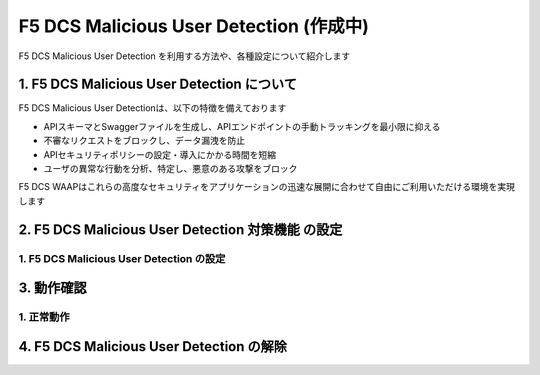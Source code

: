 F5 DCS Malicious User Detection (作成中)
####

F5 DCS Malicious User Detection を利用する方法や、各種設定について紹介します

1. F5 DCS Malicious User Detection について
====

F5 DCS Malicious User Detectionは、以下の特徴を備えております

- APIスキーマとSwaggerファイルを生成し、APIエンドポイントの手動トラッキングを最小限に抑える
- 不審なリクエストをブロックし、データ漏洩を防止
- APIセキュリティポリシーの設定・導入にかかる時間を短縮
- ユーザの異常な行動を分析、特定し、悪意のある攻撃をブロック

F5 DCS WAAPはこれらの高度なセキュリティをアプリケーションの迅速な展開に合わせて自由にご利用いただける環境を実現します

2. F5 DCS Malicious User Detection 対策機能 の設定
====

1. F5 DCS Malicious User Detection の設定
----

3. 動作確認
====

1. 正常動作
----

4. F5 DCS Malicious User Detection の解除
====
